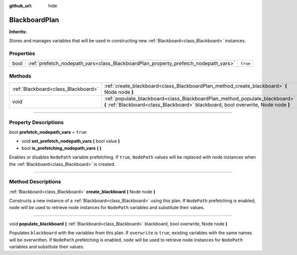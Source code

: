 :github_url: hide

.. DO NOT EDIT THIS FILE!!!
.. Generated automatically from Godot engine sources.
.. Generator: https://github.com/godotengine/godot/tree/4.2/doc/tools/make_rst.py.
.. XML source: https://github.com/godotengine/godot/tree/4.2/modules/limboai/doc_classes/BlackboardPlan.xml.

.. _class_BlackboardPlan:

BlackboardPlan
==============

**Inherits:** 

Stores and manages variables that will be used in constructing new :ref:`Blackboard<class_Blackboard>` instances.

.. rst-class:: classref-reftable-group

Properties
----------

.. table::
   :widths: auto

   +------+-------------------------------------------------------------------------------------+----------+
   | bool | :ref:`prefetch_nodepath_vars<class_BlackboardPlan_property_prefetch_nodepath_vars>` | ``true`` |
   +------+-------------------------------------------------------------------------------------+----------+

.. rst-class:: classref-reftable-group

Methods
-------

.. table::
   :widths: auto

   +-------------------------------------+-------------------------------------------------------------------------------------------------------------------------------------------------------------------+
   | :ref:`Blackboard<class_Blackboard>` | :ref:`create_blackboard<class_BlackboardPlan_method_create_blackboard>` **(** Node node **)**                                                                     |
   +-------------------------------------+-------------------------------------------------------------------------------------------------------------------------------------------------------------------+
   | void                                | :ref:`populate_blackboard<class_BlackboardPlan_method_populate_blackboard>` **(** :ref:`Blackboard<class_Blackboard>` blackboard, bool overwrite, Node node **)** |
   +-------------------------------------+-------------------------------------------------------------------------------------------------------------------------------------------------------------------+

.. rst-class:: classref-section-separator

----

.. rst-class:: classref-descriptions-group

Property Descriptions
---------------------

.. _class_BlackboardPlan_property_prefetch_nodepath_vars:

.. rst-class:: classref-property

bool **prefetch_nodepath_vars** = ``true``

.. rst-class:: classref-property-setget

- void **set_prefetch_nodepath_vars** **(** bool value **)**
- bool **is_prefetching_nodepath_vars** **(** **)**

Enables or disables ``NodePath`` variable prefetching. If ``true``, ``NodePath`` values will be replaced with node instances when the :ref:`Blackboard<class_Blackboard>` is created.

.. rst-class:: classref-section-separator

----

.. rst-class:: classref-descriptions-group

Method Descriptions
-------------------

.. _class_BlackboardPlan_method_create_blackboard:

.. rst-class:: classref-method

:ref:`Blackboard<class_Blackboard>` **create_blackboard** **(** Node node **)**

Constructs a new instance of a :ref:`Blackboard<class_Blackboard>` using this plan. If ``NodePath`` prefetching is enabled, ``node`` will be used to retrieve node instances for ``NodePath`` variables and substitute their values.

.. rst-class:: classref-item-separator

----

.. _class_BlackboardPlan_method_populate_blackboard:

.. rst-class:: classref-method

void **populate_blackboard** **(** :ref:`Blackboard<class_Blackboard>` blackboard, bool overwrite, Node node **)**

Populates ``blackboard`` with the variables from this plan. If ``overwrite`` is ``true``, existing variables with the same names will be overwritten. If ``NodePath`` prefetching is enabled, ``node`` will be used to retrieve node instances for ``NodePath`` variables and substitute their values.

.. |virtual| replace:: :abbr:`virtual (This method should typically be overridden by the user to have any effect.)`
.. |const| replace:: :abbr:`const (This method has no side effects. It doesn't modify any of the instance's member variables.)`
.. |vararg| replace:: :abbr:`vararg (This method accepts any number of arguments after the ones described here.)`
.. |constructor| replace:: :abbr:`constructor (This method is used to construct a type.)`
.. |static| replace:: :abbr:`static (This method doesn't need an instance to be called, so it can be called directly using the class name.)`
.. |operator| replace:: :abbr:`operator (This method describes a valid operator to use with this type as left-hand operand.)`
.. |bitfield| replace:: :abbr:`BitField (This value is an integer composed as a bitmask of the following flags.)`
